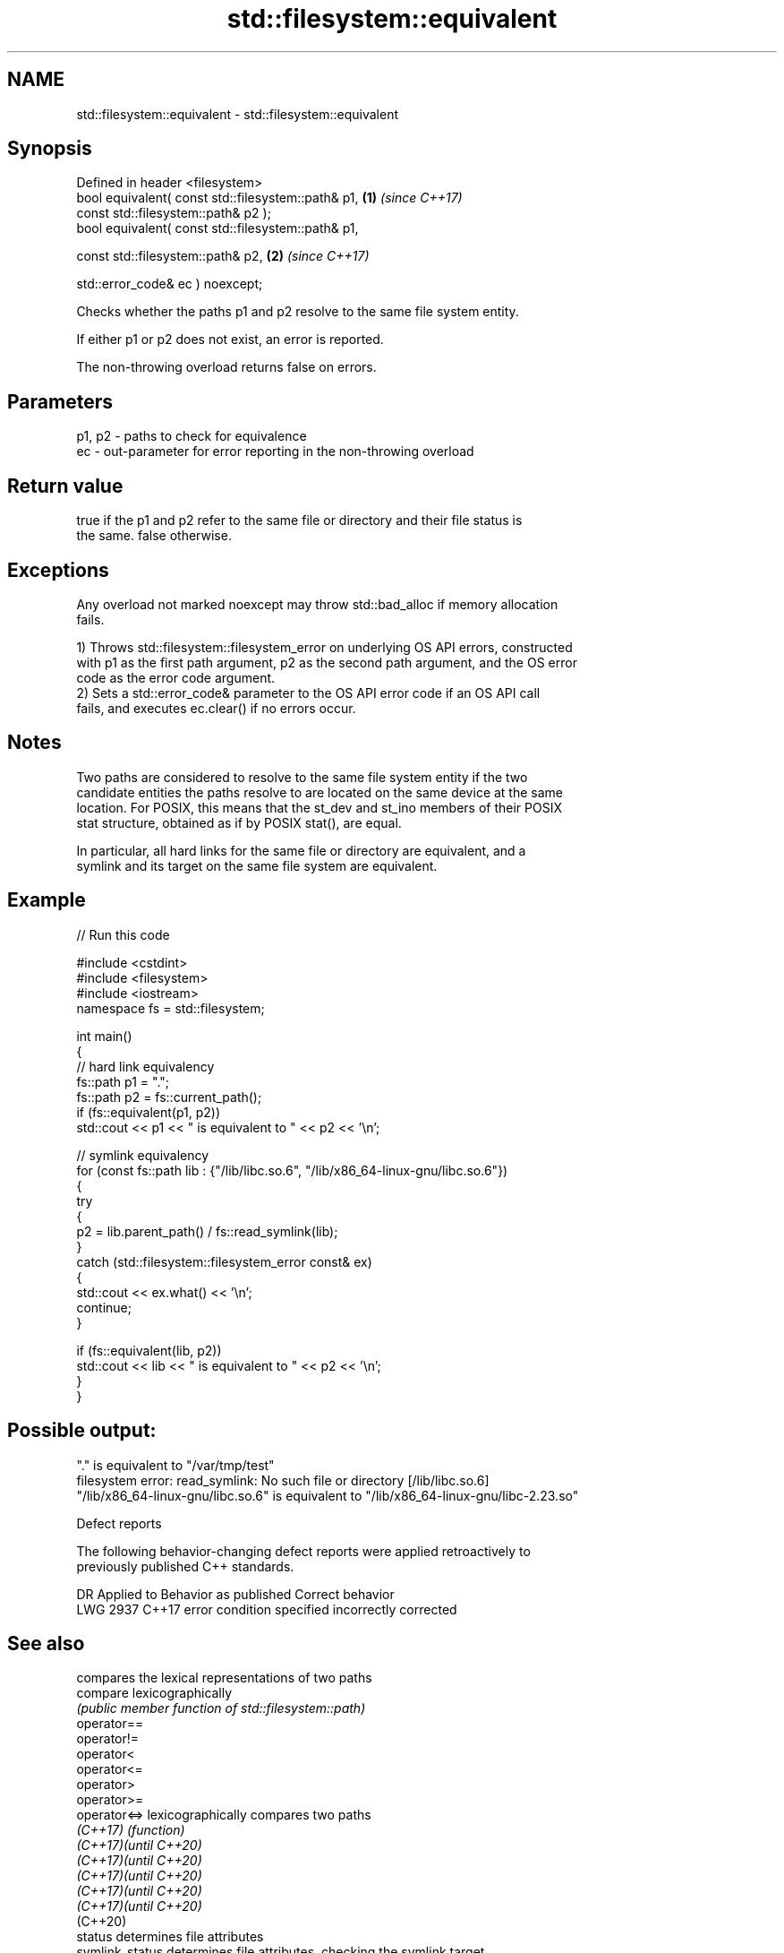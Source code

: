 .TH std::filesystem::equivalent 3 "2024.06.10" "http://cppreference.com" "C++ Standard Libary"
.SH NAME
std::filesystem::equivalent \- std::filesystem::equivalent

.SH Synopsis
   Defined in header <filesystem>
   bool equivalent( const std::filesystem::path& p1,   \fB(1)\fP \fI(since C++17)\fP
                    const std::filesystem::path& p2 );
   bool equivalent( const std::filesystem::path& p1,

                    const std::filesystem::path& p2,   \fB(2)\fP \fI(since C++17)\fP

                    std::error_code& ec ) noexcept;

   Checks whether the paths p1 and p2 resolve to the same file system entity.

   If either p1 or p2 does not exist, an error is reported.

   The non-throwing overload returns false on errors.

.SH Parameters

   p1, p2 - paths to check for equivalence
   ec     - out-parameter for error reporting in the non-throwing overload

.SH Return value

   true if the p1 and p2 refer to the same file or directory and their file status is
   the same. false otherwise.

.SH Exceptions

   Any overload not marked noexcept may throw std::bad_alloc if memory allocation
   fails.

   1) Throws std::filesystem::filesystem_error on underlying OS API errors, constructed
   with p1 as the first path argument, p2 as the second path argument, and the OS error
   code as the error code argument.
   2) Sets a std::error_code& parameter to the OS API error code if an OS API call
   fails, and executes ec.clear() if no errors occur.

.SH Notes

   Two paths are considered to resolve to the same file system entity if the two
   candidate entities the paths resolve to are located on the same device at the same
   location. For POSIX, this means that the st_dev and st_ino members of their POSIX
   stat structure, obtained as if by POSIX stat(), are equal.

   In particular, all hard links for the same file or directory are equivalent, and a
   symlink and its target on the same file system are equivalent.

.SH Example


// Run this code

 #include <cstdint>
 #include <filesystem>
 #include <iostream>
 namespace fs = std::filesystem;

 int main()
 {
     // hard link equivalency
     fs::path p1 = ".";
     fs::path p2 = fs::current_path();
     if (fs::equivalent(p1, p2))
         std::cout << p1 << " is equivalent to " << p2 << '\\n';

     // symlink equivalency
     for (const fs::path lib : {"/lib/libc.so.6", "/lib/x86_64-linux-gnu/libc.so.6"})
     {
         try
         {
             p2 = lib.parent_path() / fs::read_symlink(lib);
         }
         catch (std::filesystem::filesystem_error const& ex)
         {
             std::cout << ex.what() << '\\n';
             continue;
         }

         if (fs::equivalent(lib, p2))
             std::cout << lib << " is equivalent to " << p2 << '\\n';
     }
 }

.SH Possible output:

 "." is equivalent to "/var/tmp/test"
 filesystem error: read_symlink: No such file or directory [/lib/libc.so.6]
 "/lib/x86_64-linux-gnu/libc.so.6" is equivalent to "/lib/x86_64-linux-gnu/libc-2.23.so"

   Defect reports

   The following behavior-changing defect reports were applied retroactively to
   previously published C++ standards.

      DR    Applied to         Behavior as published         Correct behavior
   LWG 2937 C++17      error condition specified incorrectly corrected

.SH See also

                        compares the lexical representations of two paths
   compare              lexicographically
                        \fI(public member function of std::filesystem::path)\fP
   operator==
   operator!=
   operator<
   operator<=
   operator>
   operator>=
   operator<=>          lexicographically compares two paths
   \fI(C++17)\fP              \fI(function)\fP
   \fI(C++17)\fP\fI(until C++20)\fP
   \fI(C++17)\fP\fI(until C++20)\fP
   \fI(C++17)\fP\fI(until C++20)\fP
   \fI(C++17)\fP\fI(until C++20)\fP
   \fI(C++17)\fP\fI(until C++20)\fP
   (C++20)
   status               determines file attributes
   symlink_status       determines file attributes, checking the symlink target
   \fI(C++17)\fP              \fI(function)\fP
   \fI(C++17)\fP
